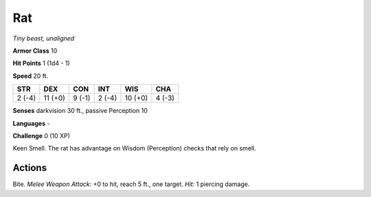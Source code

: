 Rat
---


.. https://stackoverflow.com/questions/11984652/bold-italic-in-restructuredtext

.. raw:: html

   <style type="text/css">
     span.bolditalic {
       font-weight: bold;
       font-style: italic;
     }
   </style>

.. role:: bi
   :class: bolditalic


*Tiny beast, unaligned*

**Armor Class** 10

**Hit Points** 1 (1d4 - 1)

**Speed** 20 ft.

+-----------+-----------+-----------+-----------+-----------+-----------+
| STR       | DEX       | CON       | INT       | WIS       | CHA       |
+===========+===========+===========+===========+===========+===========+
| 2 (-4)    | 11 (+0)   | 9 (-1)    | 2 (-4)    | 10 (+0)   | 4 (-3)    |
+-----------+-----------+-----------+-----------+-----------+-----------+

**Senses** darkvision 30 ft., passive Perception 10

**Languages** -

**Challenge** 0 (10 XP)

:bi:`Keen Smell`. The rat has advantage on Wisdom (Perception) checks
that rely on smell.


Actions
^^^^^^^

:bi:`Bite`. *Melee Weapon Attack:* +0 to hit, reach 5 ft., one target.
*Hit:* 1 piercing damage.

